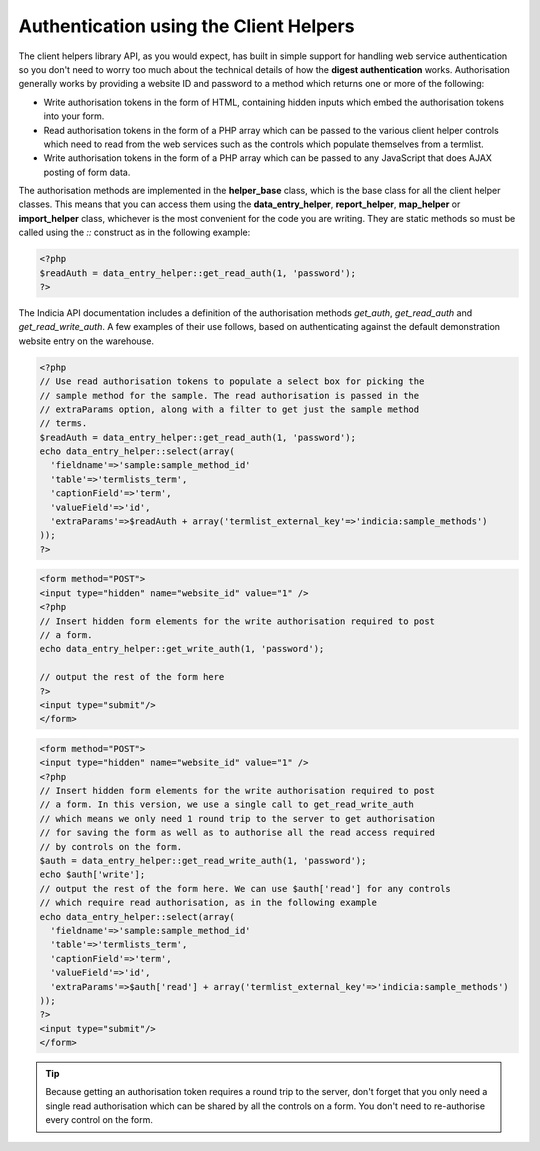 Authentication using the Client Helpers
=======================================

The client helpers library API, as you would expect, has built in simple support
for handling web service authentication so you don't need to worry too much 
about the technical details of how the **digest authentication** works.
Authorisation generally works by providing a website ID and password to a 
method which returns one or more of the following:

* Write authorisation tokens in the form of HTML, containing hidden inputs which
  embed the authorisation tokens into your form.
* Read authorisation tokens in the form of a PHP array which can be passed to 
  the various client helper controls which need to read from the web services
  such as the controls which populate themselves from a termlist.
* Write authorisation tokens in the form of a PHP array which can be passed to 
  any JavaScript that does AJAX posting of form data.

The authorisation methods are implemented in the **helper_base** class, which is 
the base class for all the client helper classes. This means that you can access 
them using the **data_entry_helper**, **report_helper**, **map_helper** or 
**import_helper** class, whichever is the most convenient for the code you are
writing. They are static methods so must be called using the `::` construct as
in the following example:

.. code-block:: php

  <?php
  $readAuth = data_entry_helper::get_read_auth(1, 'password');
  ?>

The Indicia API documentation includes a definition of the authorisation methods
`get_auth`, `get_read_auth` and `get_read_write_auth`. A few examples of their
use follows, based on authenticating against the default demonstration website
entry on the warehouse.

.. code-block:: php

  <?php
  // Use read authorisation tokens to populate a select box for picking the 
  // sample method for the sample. The read authorisation is passed in the 
  // extraParams option, along with a filter to get just the sample method 
  // terms.
  $readAuth = data_entry_helper::get_read_auth(1, 'password');
  echo data_entry_helper::select(array(
    'fieldname'=>'sample:sample_method_id'
    'table'=>'termlists_term',
    'captionField'=>'term',
    'valueField'=>'id',
    'extraParams'=>$readAuth + array('termlist_external_key'=>'indicia:sample_methods')
  ));
  ?>

.. code-block:: php

  <form method="POST">
  <input type="hidden" name="website_id" value="1" />
  <?php
  // Insert hidden form elements for the write authorisation required to post
  // a form.
  echo data_entry_helper::get_write_auth(1, 'password');

  // output the rest of the form here
  ?>
  <input type="submit"/>
  </form>

.. code-block:: php

  <form method="POST">
  <input type="hidden" name="website_id" value="1" />
  <?php
  // Insert hidden form elements for the write authorisation required to post
  // a form. In this version, we use a single call to get_read_write_auth
  // which means we only need 1 round trip to the server to get authorisation
  // for saving the form as well as to authorise all the read access required
  // by controls on the form.
  $auth = data_entry_helper::get_read_write_auth(1, 'password');
  echo $auth['write'];
  // output the rest of the form here. We can use $auth['read'] for any controls
  // which require read authorisation, as in the following example
  echo data_entry_helper::select(array(
    'fieldname'=>'sample:sample_method_id'
    'table'=>'termlists_term',
    'captionField'=>'term',
    'valueField'=>'id',
    'extraParams'=>$auth['read'] + array('termlist_external_key'=>'indicia:sample_methods')
  ));
  ?>
  <input type="submit"/>
  </form>

.. tip::

  Because getting an authorisation token requires a round trip to the server,
  don't forget that you only need a single read authorisation which can be 
  shared by all the controls on a form. You don't need to re-authorise every 
  control on the form.